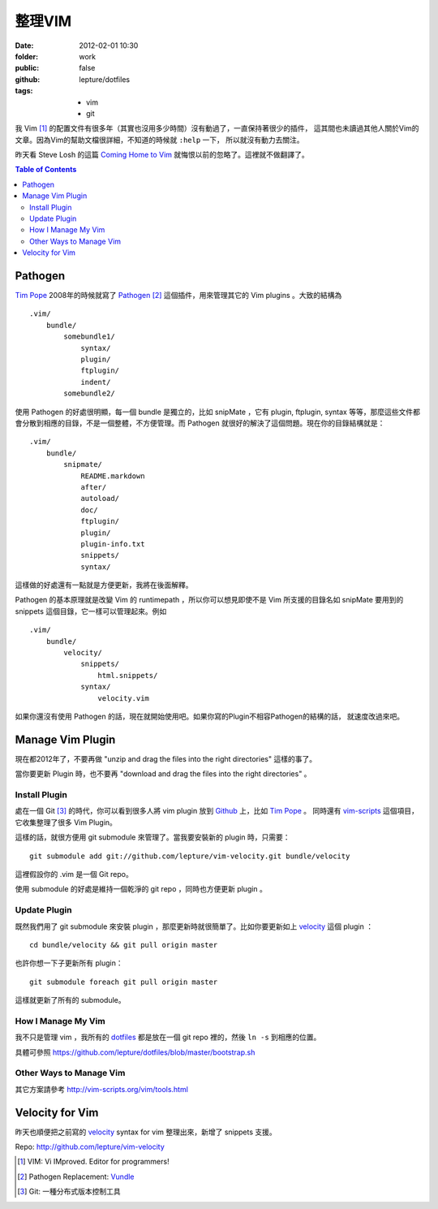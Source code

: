 整理VIM
========

:date: 2012-02-01 10:30
:folder: work
:public: false
:github: lepture/dotfiles
:tags:
    - vim
    - git


我 Vim [1]_ 的配置文件有很多年（其實也沒用多少時間）沒有動過了，一直保持著很少的插件，
這其間也未讀過其他人關於Vim的文章。因為Vim的幫助文檔很詳細，不知道的時候就 ``:help`` 一下，
所以就沒有動力去關注。

昨天看 Steve Losh 的這篇 `Coming Home to Vim <http://stevelosh.com/blog/2010/09/coming-home-to-vim/>`_ 就悔恨以前的忽略了。這裡就不做翻譯了。

.. contents:: Table of Contents

Pathogen
---------

`Tim Pope <http://github.com/tpope>`_ 2008年的時候就寫了 Pathogen_ [2]_ 這個插件，用來管理其它的
Vim plugins 。大致的結構為

::

    .vim/
        bundle/
            somebundle1/
                syntax/
                plugin/
                ftplugin/
                indent/
            somebundle2/

使用 Pathogen 的好處很明顯，每一個 bundle 是獨立的，比如 snipMate ，它有 plugin, ftplugin,
syntax 等等，那麼這些文件都會分散到相應的目錄，不是一個整體，不方便管理。而 Pathogen
就很好的解決了這個問題。現在你的目錄結構就是：

::

    .vim/
        bundle/
            snipmate/
                README.markdown
                after/
                autoload/
                doc/
                ftplugin/
                plugin/
                plugin-info.txt
                snippets/
                syntax/


這樣做的好處還有一點就是方便更新，我將在後面解釋。

Pathogen 的基本原理就是改變 Vim 的 runtimepath ，所以你可以想見即使不是 Vim 所支援的目錄名如
snipMate 要用到的 snippets 這個目錄，它一樣可以管理起來。例如

::

    .vim/
        bundle/
            velocity/
                snippets/
                    html.snippets/
                syntax/
                    velocity.vim

如果你還沒有使用 Pathogen 的話，現在就開始使用吧。如果你寫的Plugin不相容Pathogen的結構的話，
就速度改過來吧。


Manage Vim Plugin
------------------

現在都2012年了，不要再做 "unzip and drag the files into the right directories" 這樣的事了。

當你要更新 Plugin 時，也不要再 "download and drag the files into the right directories" 。

Install Plugin
~~~~~~~~~~~~~~~

處在一個 Git [3]_ 的時代，你可以看到很多人將 vim plugin 放到 Github_ 上，比如 `Tim Pope`_ 。
同時還有 `vim-scripts <https://github.com/vim-scripts>`_ 這個項目，它收集整理了很多 Vim Plugin。

這樣的話，就很方便用 git submodule 來管理了。當我要安裝新的 plugin 時，只需要：

::

    git submodule add git://github.com/lepture/vim-velocity.git bundle/velocity

這裡假設你的 .vim 是一個 Git repo。

使用 submodule 的好處是維持一個乾淨的 git repo ，同時也方便更新 plugin 。

Update Plugin
~~~~~~~~~~~~~~

既然我們用了 git submodule 來安裝 plugin ，那麼更新時就很簡單了。比如你要更新如上 velocity_
這個 plugin ：

::

    cd bundle/velocity && git pull origin master

也許你想一下子更新所有 plugin：

::

    git submodule foreach git pull origin master

這樣就更新了所有的 submodule。

How I Manage My Vim
~~~~~~~~~~~~~~~~~~~~

我不只是管理 vim ，我所有的 `dotfiles <https://github.com/lepture/dotfiles>`_ 都是放在一個
git repo 裡的，然後 ``ln -s`` 到相應的位置。

具體可參照 https://github.com/lepture/dotfiles/blob/master/bootstrap.sh

Other Ways to Manage Vim
~~~~~~~~~~~~~~~~~~~~~~~~

其它方案請參考 http://vim-scripts.org/vim/tools.html


Velocity for Vim
----------------

昨天也順便把之前寫的 velocity_ syntax for vim 整理出來，新增了 snippets 支援。

Repo: http://github.com/lepture/vim-velocity


.. [1] VIM: Vi IMproved. Editor for programmers!
.. [2] Pathogen Replacement: `Vundle <https://github.com/gmarik/vundle>`_
.. [3] Git: 一種分布式版本控制工具
.. _Pathogen: http://github.com/tpope/vim-pathogen
.. _Github: https://github.com
.. _velocity: http://lepture.com/work/vim-velocity-syntax/
